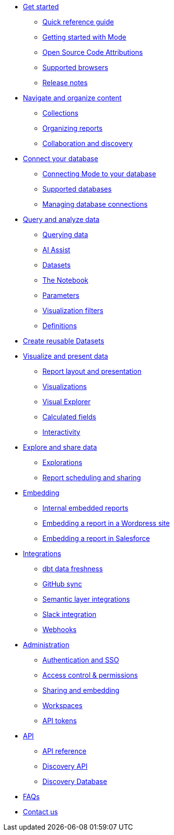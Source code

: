 * xref:get-started.adoc[Get started]
** xref:quick-reference-guide.adoc[Quick reference guide]
** xref:getting-started-with-mode.adoc[Getting started with Mode]
** xref:open-source-code-attributions.adoc[Open Source Code Attributions]
** xref:supported-browsers.adoc[Supported browsers]
** xref:release-notes.adoc[Release notes]

* xref:navigate-and-organize-content.adoc[Navigate and organize content]
** xref:spaces.adoc[Collections]
** xref:organizing-reports.adoc[Organizing reports]
** xref:collaboration-and-discovery.adoc[Collaboration and discovery]

* xref:connect-your-database.adoc[Connect your database]
** xref:connecting-mode-to-your-database.adoc[Connecting Mode to your database]
** xref:supported-databases.adoc[Supported databases]
** xref:managing-database-connections.adoc[Managing database connections]

* xref:query-and-analyze-data.adoc[Query and analyze data]
** xref:querying-data.adoc[Querying data]
** xref:ai-assist.adoc[AI Assist]
** xref:datasets.adoc[Datasets]
** xref:notebook.adoc[The Notebook]
** xref:parameters.adoc[Parameters]
** xref:viz-filters.adoc[Visualization filters]
** xref:definitions.adoc[Definitions]

* xref:create-reusable-datasets.adoc[Create reusable Datasets]

* xref:visualize-and-present-data.adoc[Visualize and present data]
** xref:report-layout-and-presentation.adoc[Report layout and presentation]
** xref:visualizations.adoc[Visualizations]
** xref:visual-explorer.adoc[Visual Explorer]
** xref:cal-fields.adoc[Calculated fields]
** xref:interactivity.adoc[Interactivity]

* xref:explore-and-share-data.adoc[Explore and share data]
** xref:explorations.adoc[Explorations]
** xref:report-scheduling-and-sharing.adoc[Report scheduling and sharing]

* xref:embedding.adoc[Embedding]
** xref:internal-embeds.adoc[Internal embedded reports]
//** xref:white-label-embeds.adoc[White-label embedded reports]
** xref:embed-in-wordpress.adoc[Embedding a report in a Wordpress site]
** xref:embed-in-salesforce.adoc[Embedding a report in Salesforce]

* xref:integrations.adoc[Integrations]
** xref:dbt-data-freshness.adoc[dbt data freshness]
** xref:github.adoc[GitHub sync]
** xref:dbt-semantic-layer.adoc[Semantic layer integrations]
** xref:slack.adoc[Slack integration]
** xref:webhooks.adoc[Webhooks]

* xref:administration.adoc[Administration]
** xref:authentication-sso.adoc[Authentication and SSO]
** xref:permissions.adoc[Access control & permissions]
** xref:sharing-and-embedding.adoc[Sharing and embedding]
** xref:organizations.adoc[Workspaces]
** xref:workspace-api-tokens.adoc[API tokens]

* xref:api.adoc[API]
** xref:api-reference.adoc[API reference]
** xref:discovery-api.adoc[Discovery API]
** xref:discovery-database.adoc[Discovery Database]

* xref:faqs.adoc[FAQs]
* xref:contact-us.adoc[Contact us]
